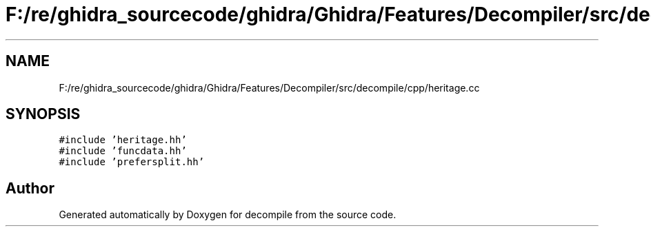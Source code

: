 .TH "F:/re/ghidra_sourcecode/ghidra/Ghidra/Features/Decompiler/src/decompile/cpp/heritage.cc" 3 "Sun Apr 14 2019" "decompile" \" -*- nroff -*-
.ad l
.nh
.SH NAME
F:/re/ghidra_sourcecode/ghidra/Ghidra/Features/Decompiler/src/decompile/cpp/heritage.cc
.SH SYNOPSIS
.br
.PP
\fC#include 'heritage\&.hh'\fP
.br
\fC#include 'funcdata\&.hh'\fP
.br
\fC#include 'prefersplit\&.hh'\fP
.br

.SH "Author"
.PP 
Generated automatically by Doxygen for decompile from the source code\&.
